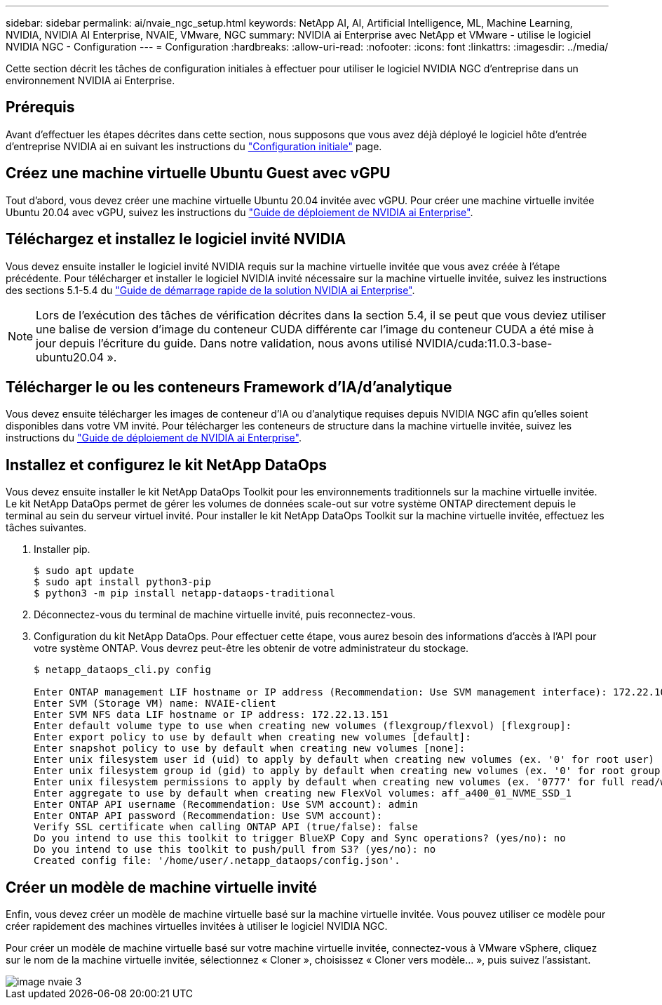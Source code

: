 ---
sidebar: sidebar 
permalink: ai/nvaie_ngc_setup.html 
keywords: NetApp AI, AI, Artificial Intelligence, ML, Machine Learning, NVIDIA, NVIDIA AI Enterprise, NVAIE, VMware, NGC 
summary: NVIDIA ai Enterprise avec NetApp et VMware - utilise le logiciel NVIDIA NGC - Configuration 
---
= Configuration
:hardbreaks:
:allow-uri-read: 
:nofooter: 
:icons: font
:linkattrs: 
:imagesdir: ../media/


[role="lead"]
Cette section décrit les tâches de configuration initiales à effectuer pour utiliser le logiciel NVIDIA NGC d'entreprise dans un environnement NVIDIA ai Enterprise.



== Prérequis

Avant d'effectuer les étapes décrites dans cette section, nous supposons que vous avez déjà déployé le logiciel hôte d'entrée d'entreprise NVIDIA ai en suivant les instructions du link:nvaie_initial_setup.html["Configuration initiale"] page.



== Créez une machine virtuelle Ubuntu Guest avec vGPU

Tout d'abord, vous devez créer une machine virtuelle Ubuntu 20.04 invitée avec vGPU. Pour créer une machine virtuelle invitée Ubuntu 20.04 avec vGPU, suivez les instructions du link:https://docs.nvidia.com/ai-enterprise/deployment-guide-vmware/0.1.0/first-vm.html["Guide de déploiement de NVIDIA ai Enterprise"].



== Téléchargez et installez le logiciel invité NVIDIA

Vous devez ensuite installer le logiciel invité NVIDIA requis sur la machine virtuelle invitée que vous avez créée à l'étape précédente. Pour télécharger et installer le logiciel NVIDIA invité nécessaire sur la machine virtuelle invitée, suivez les instructions des sections 5.1-5.4 du link:https://docs.nvidia.com/ai-enterprise/latest/quick-start-guide/index.html["Guide de démarrage rapide de la solution NVIDIA ai Enterprise"].


NOTE: Lors de l'exécution des tâches de vérification décrites dans la section 5.4, il se peut que vous deviez utiliser une balise de version d'image du conteneur CUDA différente car l'image du conteneur CUDA a été mise à jour depuis l'écriture du guide. Dans notre validation, nous avons utilisé NVIDIA/cuda:11.0.3-base-ubuntu20.04 ».



== Télécharger le ou les conteneurs Framework d'IA/d'analytique

Vous devez ensuite télécharger les images de conteneur d'IA ou d'analytique requises depuis NVIDIA NGC afin qu'elles soient disponibles dans votre VM invité. Pour télécharger les conteneurs de structure dans la machine virtuelle invitée, suivez les instructions du link:https://docs.nvidia.com/ai-enterprise/deployment-guide-vmware/0.1.0/installing-ai.html["Guide de déploiement de NVIDIA ai Enterprise"].



== Installez et configurez le kit NetApp DataOps

Vous devez ensuite installer le kit NetApp DataOps Toolkit pour les environnements traditionnels sur la machine virtuelle invitée. Le kit NetApp DataOps permet de gérer les volumes de données scale-out sur votre système ONTAP directement depuis le terminal au sein du serveur virtuel invité. Pour installer le kit NetApp DataOps Toolkit sur la machine virtuelle invitée, effectuez les tâches suivantes.

. Installer pip.
+
....
$ sudo apt update
$ sudo apt install python3-pip
$ python3 -m pip install netapp-dataops-traditional
....
. Déconnectez-vous du terminal de machine virtuelle invité, puis reconnectez-vous.
. Configuration du kit NetApp DataOps. Pour effectuer cette étape, vous aurez besoin des informations d'accès à l'API pour votre système ONTAP. Vous devrez peut-être les obtenir de votre administrateur du stockage.
+
....
$ netapp_dataops_cli.py config

Enter ONTAP management LIF hostname or IP address (Recommendation: Use SVM management interface): 172.22.10.10
Enter SVM (Storage VM) name: NVAIE-client
Enter SVM NFS data LIF hostname or IP address: 172.22.13.151
Enter default volume type to use when creating new volumes (flexgroup/flexvol) [flexgroup]:
Enter export policy to use by default when creating new volumes [default]:
Enter snapshot policy to use by default when creating new volumes [none]:
Enter unix filesystem user id (uid) to apply by default when creating new volumes (ex. '0' for root user) [0]:
Enter unix filesystem group id (gid) to apply by default when creating new volumes (ex. '0' for root group) [0]:
Enter unix filesystem permissions to apply by default when creating new volumes (ex. '0777' for full read/write permissions for all users and groups) [0777]:
Enter aggregate to use by default when creating new FlexVol volumes: aff_a400_01_NVME_SSD_1
Enter ONTAP API username (Recommendation: Use SVM account): admin
Enter ONTAP API password (Recommendation: Use SVM account):
Verify SSL certificate when calling ONTAP API (true/false): false
Do you intend to use this toolkit to trigger BlueXP Copy and Sync operations? (yes/no): no
Do you intend to use this toolkit to push/pull from S3? (yes/no): no
Created config file: '/home/user/.netapp_dataops/config.json'.
....




== Créer un modèle de machine virtuelle invité

Enfin, vous devez créer un modèle de machine virtuelle basé sur la machine virtuelle invitée. Vous pouvez utiliser ce modèle pour créer rapidement des machines virtuelles invitées à utiliser le logiciel NVIDIA NGC.

Pour créer un modèle de machine virtuelle basé sur votre machine virtuelle invitée, connectez-vous à VMware vSphere, cliquez sur le nom de la machine virtuelle invitée, sélectionnez « Cloner », choisissez « Cloner vers modèle... », puis suivez l'assistant.

image::nvaie_image3.png[image nvaie 3]
